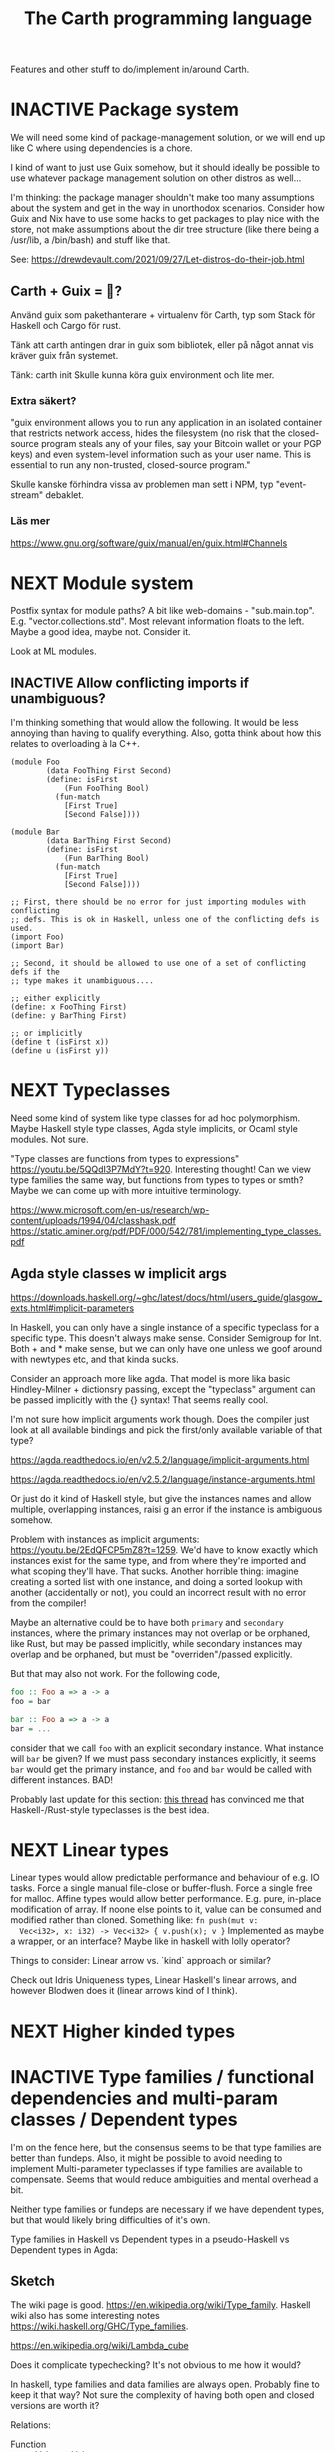#+TITLE: The Carth programming language

Features and other stuff to do/implement in/around Carth.

* INACTIVE Package system
  We will need some kind of package-management solution, or we will
  end up like C where using dependencies is a chore.

  I kind of want to just use Guix somehow, but it should ideally be
  possible to use whatever package management solution on other
  distros as well...

  I'm thinking: the package manager shouldn't make too many
  assumptions about the system and get in the way in unorthodox
  scenarios. Consider how Guix and Nix have to use some hacks to get
  packages to play nice with the store, not make assumptions about the
  dir tree structure (like there being a /usr/lib, a /bin/bash) and
  stuff like that.
  
  See: https://drewdevault.com/2021/09/27/Let-distros-do-their-job.html
** Carth + Guix = 💜?
   Använd guix som pakethanterare + virtualenv för Carth, typ som Stack
   för Haskell och Cargo för rust.

   Tänk att carth antingen drar in guix som bibliotek, eller på något
   annat vis kräver guix från systemet.

   Tänk:
     carth init
   Skulle kunna köra
     guix environment
   och lite mer.

*** Extra säkert?
    "guix environment allows you to run any application in an isolated
     container that restricts network access, hides the filesystem (no
     risk that the closed-source program steals any of your files, say
     your Bitcoin wallet or your PGP keys) and even system-level
     information such as your user name. This is essential to run any
     non-trusted, closed-source program."

    Skulle kanske förhindra vissa av problemen man sett i NPM, typ "event-stream" debaklet.

*** Läs mer
    https://www.gnu.org/software/guix/manual/en/guix.html#Channels
  
* NEXT Module system
  Postfix syntax for module paths? A bit like web-domains -
  "sub.main.top". E.g. "vector.collections.std".  Most relevant
  information floats to the left. Maybe a good idea, maybe
  not. Consider it.

  Look at ML modules.

** INACTIVE Allow conflicting imports if unambiguous?
   I'm thinking something that would allow the following. It would be
   less annoying than having to qualify everything. Also, gotta think
   about how this relates to overloading à la C++.

   #+BEGIN_SRC carth
   (module Foo
           (data FooThing First Second)
           (define: isFirst
               (Fun FooThing Bool)
             (fun-match
               [First True]
               [Second False])))

   (module Bar
           (data BarThing First Second)
           (define: isFirst
               (Fun BarThing Bool)
             (fun-match
               [First True]
               [Second False])))

   ;; First, there should be no error for just importing modules with conflicting
   ;; defs. This is ok in Haskell, unless one of the conflicting defs is used.
   (import Foo)
   (import Bar)

   ;; Second, it should be allowed to use one of a set of conflicting defs if the
   ;; type makes it unambiguous....

   ;; either explicitly
   (define: x FooThing First)
   (define: y BarThing First)

   ;; or implicitly
   (define t (isFirst x))
   (define u (isFirst y))
   #+END_SRC

* NEXT Typeclasses
  Need some kind of system like type classes for ad hoc
  polymorphism. Maybe Haskell style type classes, Agda style
  implicits, or Ocaml style modules. Not sure.

  "Type classes are functions from types to expressions"
  https://youtu.be/5QQdI3P7MdY?t=920. Interesting thought! Can we view
  type families the same way, but functions from types to types or
  smth? Maybe we can come up with more intuitive terminology.

  https://www.microsoft.com/en-us/research/wp-content/uploads/1994/04/classhask.pdf
  https://static.aminer.org/pdf/PDF/000/542/781/implementing_type_classes.pdf

** Agda style classes w implicit args
   https://downloads.haskell.org/~ghc/latest/docs/html/users_guide/glasgow_exts.html#implicit-parameters

   In Haskell, you can only have a single instance of a specific
   typeclass for a specific type. This doesn't always make
   sense. Consider Semigroup for Int. Both + and * make sense, but we
   can only have one unless we goof around with newtypes etc, and that
   kinda sucks.

   Consider an approach more like agda. That model is more lika basic
   Hindley-Milner + dictionsry passing, except the "typeclass"
   argument can be passed implicitly with the {} syntax! That seems
   really cool.

   I'm not sure how implicit arguments work though. Does the compiler
   just look at all available bindings and pick the first/only
   available variable of that type?

   https://agda.readthedocs.io/en/v2.5.2/language/implicit-arguments.html

   https://agda.readthedocs.io/en/v2.5.2/language/instance-arguments.html

   Or just do it kind of Haskell style, but give the instances names
   and allow multiple, overlapping instances, raisi g an error if the
   instance is ambiguous somehow.

   Problem with instances as implicit arguments:
   https://youtu.be/2EdQFCP5mZ8?t=1259.  We'd have to know exactly
   which instances exist for the same type, and from where they're
   imported and what scoping they'll have. That sucks. Another
   horrible thing: imagine creating a sorted list with one instance, and doing
   a sorted lookup with another (accidentally or not), you could an incorrect
   result with no error from the compiler!

   Maybe an alternative could be to have both ~primary~ and
   ~secondary~ instances, where the primary instances may not overlap
   or be orphaned, like Rust, but may be passed implicitly, while
   secondary instances may overlap and be orphaned, but must be
   "overriden"/passed explicitly.

   But that may also not work. For the following code,

   #+BEGIN_SRC haskell
   foo :: Foo a => a -> a
   foo = bar

   bar :: Foo a => a -> a
   bar = ...
   #+END_SRC

   consider that we call ~foo~ with an explicit secondary
   instance. What instance will ~bar~ be given? If we must pass
   secondary instances explicitly, it seems ~bar~ would get the
   primary instance, and ~foo~ and ~bar~ would be called with
   different instances. BAD!

   Probably last update for this section: [[https://old.reddit.com/r/haskell/comments/765ogm/multiple_type_class_instances_for_the_same_type/][this thread]] has convinced me
   that Haskell-/Rust-style typeclasses is the best idea.

* NEXT Linear types
  Linear types would allow predictable performance and behaviour of
  e.g. IO tasks. Force a single manual file-close or
  buffer-flush. Force a single free for malloc.  Affine types would
  allow better performance.  E.g. pure, in-place modification of
  array.  If noone else points to it, value can be consumed and
  modified rather than cloned. Something like: ~fn push(mut v:
  Vec<i32>, x: i32) -> Vec<i32> { v.push(x); v }~ Implemented as maybe
  a wrapper, or an interface?  Maybe like in haskell with lolly
  operator?

  Things to consider: Linear arrow vs. `kind` approach or similar?

  Check out Idris Uniqueness types, Linear Haskell's linear arrows,
  and however Blodwen does it (linear arrows kind of I think).

* NEXT Higher kinded types

* INACTIVE Type families / functional dependencies and multi-param classes / Dependent types
  I'm on the fence here, but the consensus seems to be that type
  families are better than fundeps. Also, it might be possible to
  avoid needing to implement Multi-parameter typeclasses if type
  families are available to compensate. Seems that would reduce
  ambiguities and mental overhead a bit.

  Neither type families or fundeps are necessary if we have dependent
  types, but that would likely bring difficulties of it's own.

  Type families in Haskell vs Dependent types in a pseudo-Haskell vs
  Dependent types in Agda:

** Sketch
   The wiki page is
   good. https://en.wikipedia.org/wiki/Type_family. Haskell wiki also
   has some interesting notes
   https://wiki.haskell.org/GHC/Type_families.

   https://en.wikipedia.org/wiki/Lambda_cube

   Does it complicate typechecking? It's not obvious to me how it
   would?

   In haskell, type families and data families are always
   open. Probably fine to keep it that way? Not sure the complexity of
   having both open and closed versions are worth it?

   Relations:
   - Function :: Value -> Value
   - Typeclass :: Type -> Values
   - Typefamily :: Type -> Type
   - Dependent type :: Value -> Type

   I don't love the names "family" and "class". Could we use something
   that makes more clear the relations above? Like "type function" or
   something? Although, I guess at least "class" wouldn't be so bad to
   keep, for familiarity reasons.

   Do we need data families as well? I'd prefer not to have to add
   them also. A little bit of inconvenience remaining is worth it if
   we can avoid a lot of complexity in the language.

   Observation: Type families are just type aliases, but we can
   pattern match on the input.

   Observation: A typeclass with associated types is basically an
   extension of normal typeclasses that makes it (Type -> (Type,
   Value)). Defining an associated type in an instance of a typeclass
   is basically a way of allowing one to add cases to the pattern
   matching after definition. Consider this:

   #+BEGIN_SRC carth
   (type (Foo a)
     (Match a
            (case Bar Int)
            (case Baz Bool)))
   #+END_SRC

   this is the same as

   #+BEGIN_SRC carth
   (class (Foo' a)
     (type (Foo a)))

   (instance (Foo' Bar)
     (type (Foo Bar) Int))

   (instance (Foo' Baz)
     (type (Foo Baz) Bool))
   #+END_SRC

   The difference being that with the typeclass version of
   typefamilies, cases/definitions can be separated from the
   declaration, and user modules can extend the type family by adding
   another instance.

   #+BEGIN_SRC carth
   ;; Warning: some pseudocode and unimplemented features

   ;; The different possible forms, which would be basically
   ;; equivalent. Each could be convenient, but not sure if
   ;; it's a good idea to implement all.

   ;; Single case

   ;; Alias form
   (type (Option a) (Maybe a))

   ;; <=> closed case form
   (type (Option a)
     (case (_) (Maybe a)))

   ;; <=> open case form
   (type (Option a))
   (type case (Option _) (Maybe a))

   ;; <=> class form
   (class (Foo a)
     (type Option))
   (class case (Foo a)
          (type Option (Maybe a)))


   ;; Multiple cases

   ;; Can't be described as alias
   ...

   ;; closed case form
   (type (Result ok err)
     (case (_ Unit) (Maybe ok))
     (case (_ _)    (Either err ok)))

   ;; <=> open case form
   ;;
   ;; Unlike value pattern matching, order shouldn't matter, as
   ;; we could be defining each case in a different
   ;; package. Some other algorithm for handling overlapping
   ;; instances would have to be used.
   (type (Result ok err))
   (type case (Result ok err)  (Either err ok))
   (type case (Result ok Unit) (Maybe ok))

   ;; <=> class form
   (class (Foo ok err)
     (type Result))
   (class case (Foo ok err)
          (type Result (Either err ok)))
   (class case (Foo ok Unit)
          (type Result (Maybe ok)))
   #+END_SRC

   Typeclass (Type, Values) vs Type family + normal typeclass:

   #+BEGIN_SRC carth
   ;; 1

   ;; should implicitly create namespace `Iter`, so it's `Iter/Item` and `Iter/next`
   (class (Iter it)
     (type Item)
     (: next (Fun it (Maybe [Item it]))))

   (class case (Iter (Array a))
          (type Item a)
          (define (next arr) ...))

   ;; 2
   ;; <=> (except for namespacing)

   (type (Iter-item it))
   (type case (Iter-item (Array a)) a)

   (class (Iter it)
     (: next (Fun it (Maybe [(Iter-item it) it]))))

   (class case (Iter (Array a))
          (define (next arr) ...))
   #+END_SRC

   And in real Haskell that compiles, for comparison:

   #+BEGIN_SRC haskell
   -- 1

   class Iter i where
       type Item i
       next :: i -> Maybe (Item i, i)

   instance Iter [a] where
       type Item [a] = a
       next = \case
           [] -> Nothing
           a : as -> Just (a, as)

   -- 2

   type family Item' i
   class Iter' i where
       next' :: i -> Maybe (Item' i, i)

   type instance Item' [a] = a
   instance Iter' [a] where
       next' = \case
           [] -> Nothing
           a : as -> Just (a, as)
   #+END_SRC

   https://blog.rust-lang.org/2021/02/11/Rust-1.50.0.html#a-niche-for-file-on-unix-platforms

** Type families, Haskell
   #+BEGIN_SRC haskell
   class Iter c where
       type Item c
       next :: c -> Maybe (Item c, c)

   nextList :: [a] -> Maybe (a, [a])
   nextList = \case
       [] -> Nothing
       a : as -> Just (a, as)

   instance Iter [a] where
       type Item [a] = a
       next = nextList
   #+END_SRC

** Dependent types, pseudo-Haskell
   #+BEGIN_SRC haskell
   class Iter c where
       item :: Type
       next :: c -> Maybe (item, c)

   nextList :: [a] -> Maybe (a, [a])
   nextList = \case
       [] -> Nothing
       a : as -> Just (a, as)

   instance Iter [a] where
       item = a
       next = nextList
   #+END_SRC

** Dependent types, Agda
   #+BEGIN_SRC agda2
   record Iter (C : Set) : Set1 where
     field
       item : Set
       next : C -> Maybe (item × C)

   nextList : {A : Set} -> List A -> Maybe (A × List A)
   nextList [] = nothing
   nextList (x ∷ xs) = just (x , xs)

   listIter : {A : Set} -> Iter (List A)
   listIter {a} = record
     { item = a
     ; next = nextList
     }
   #+END_SRC

* INACTIVE Custom GC
  Until we get linear types, and even then, we'll need some form of
  GC. Boehm's seems to be working well enough, but a conservative
  collector is not ideal, and I think it would be a fun project to
  write my own GC.

  There are many problems with refcounting: Generated llvm ir/asm gets
  polluted; While performance is more predictable, it's typically
  worse overall; Cycle breaking would either require using weak refs
  where appropriate, which would in turn require user input or an
  advanced implementation, or a periodic cycle breaker, which would be
  costly performance wise. So tracing GC is probably a good idea.

  GHC seems to prefer throughput over latency, so very long pauses are
  possible when you're working with a nontrial amount of data. "You're
  actually doing pretty well to have a 51ms pause time with over 200Mb
  of live data.".

  It could be interesting to add ways of controlling when GC happens
  so you can reduce spikes of latency. Haskell has ~performGC :: IO
  ()~ that does this. [[https://old.reddit.com/r/haskell/comments/6d891n/has_anyone_noticed_gc_pause_lag_in_haskell/di0vqb0/][Here is a gameboy]] who eliminates spikes at the
  cost of overall performance by calling ~performGC~ every frame.

  [[https://github.com/rust-lang/rfcs/blob/master/text/1598-generic_associated_types.md][Some inspiration here]].

  A tracing GC would be quite separate from the rest of the
  program. The only pollution would be calls to the allocator (not
  much different from the current sitch w malloc) and
  (de)registrations of local variables in Let forms (a total of two
  function calls per heap allocated variable).

  Implementing a tracing GC would be a fun challenge, and I'm sure it
  could be fun to try different algorithms etc.

  Look at
  - https://github.com/mkirchner/gc
  - https://youtu.be/FeLHo6tIgKI

* INACTIVE Effect system
  tags: Algebraic effects
  
  Seems like it could be more elegant than monad transformers,
  although maybe not as fast?

  Effect fusion seems to make it faster?

  Read Wu, Schrijvers 2014, 2015, 2016. I think their papers basically
  present the concept of fused effects.

  github.com/fused-effects/fused-effects

  https://youtu.be/vfDazZfxlNs?t=1730

  ^ det makear sense. Bygg basically upp ett träd av den här datatype,
  och interpreta det med alla handlers. Varje handler kollar om det är
  dens variant, och isf kör effekten. För varje handler blir trädet
  simplare, och till sist är det bara Pure kvar.

  Naiv implementering ineffektiv. Bara tänk -- måste interpreta ett
  träd ist för att bara *göra* effekterna direkt!

  Man kan använda free monads för att bygga upp trädet, men detta är
  inte så effektivt.

  Grundidén med papret "fusion for free" är att man vill bara traversa
  trädet en gång, och inte en gång per effect handler.

  Med "fusion" verkar de syfta på funktionaliteten i GHC, att man kan
  fusionera ihop funktionsanrop av specifika mönster till mer
  effektiva varianter. E.g., ~map f . map g~ fusioneras till ~map (f
  . g)~. På liknande vis fusioneras ~fold handleState . build . fold
  handleReader~ till bara ~fold (handleState . handleReader)~. Kan vi
  lösa detta utan kompilatorstöd, eller är det kanske värt att lägga
  till?

  See the talk on polysemy, it's a good complement and alternative to
  the fused effects one. https://youtu.be/-dHFOjcK6pA.

  We need type-level lists or sets, and a way to implement Member on
  that thing. If tuple types could contain higher kinded types, I
  think we only need classes.

  See:
  - https://youtu.be/z8SI7WBtlcA, https://youtu.be/z8SI7WBtlcA?t=1433
  - Eff language
  - https://youtu.be/XAnFUwIaZB8

* INACTIVE Macros?

* INACTIVE Property system
  I'm thinking of a system where you annotate functions in a source
  file with pre- and postconditions, which can then be checked in
  different modes depending on how much time you've got etc.

  - Proof-mode. Exchaustive checking of conditions. All possible
     inputs are generated, and the system checks that the precondition
     always implies the postcondition.
  - Test-mode. Statistical, random testing. Generate enough inputs
    such that the precondition is fulfilled for a statistically
    significant subset of the complete set of possible inputs.
  - Debug-mode. Functions are not tested ahead of time, instead
     assertions are inserted and checked at runtime.
  - Release-mode. Conditions are completely ignored.

* NEXT Consider using lib for pretty printing
  https://hackage.haskell.org/package/pretty-1.1.1.1

* INACTIVE Hoogle equivalent
  https://wiki.haskell.org/Hoogle

* INACTIVE Playground
  Like play.rustlang.org

  https://play.rust-lang.org/help
  https://github.com/google/nsjail

  Might actually be pretty easy by making use of Guix
  containers. Sandboxes the filesystem, and doesn't give network
  access unless `--network` is provided.

  #+BEGIN_EXAMPLE
  guix environment --container --ad-hoc coreutils clang carth
  #+END_EXAMPLE
* INACTIVE Language server protocol
  [[https://github.com/Microsoft/language-server-protocol]]
  [[https://internals.rust-lang.org/t/introducing-rust-language-server-source-release/4209]]

* INACTIVE HTML documentation generation
  Like [[https://www.haskell.org/haddock/][haddock]] and [[https://www.haskell.org/haddock/][rustdoc]].

* INACTIVE Documentation checker
  Like a typechecker-pass but for generated documentation. Verify that
  all links are alive, that examples compile and produce the expected
  output, etc.
* Standard library (std, stdlib)
  Prefer somewhat big / wide stdlib. Small / bad standard library +
  good package manager => npm / cargo situation, where everything has
  sooo many dependencies. Having a dep is not bad per say, but when
  the numbers completely blow up, like in rust- and javascript-land,
  things can get messy. The best way to avoid this, I think, is having
  a standard library that has you covered for most common things.

  Examples of libraries in other ecosystems that should be part of the
  stdlib: `is-even` in JavaScript, `composition` in Haskell, `rand` in
  Rust.

  Go seems to have done this relatively well. Their stdlib has
  everything from JPEG codec, to a webserver. The stdlib shouldn't
  have everything though, as that will add a bunch of legacy cruft
  over time, like in Java. Would not be as much of a problem if we're
  not afraid of releasing new major versions removing deprecated
  stuff.

  Maybe separate stdlib into core and std. Core could be a smaller
  subset which is pretty much purely implemented in carth, so it's
  easy to use with interpreter and comptime. Conditional compilation
  to use efficient C/Rust versions normally.

** INACTIVE Numbers, algebra, mathematics
   How to best structure the numeric typeclasses? ~Num~ in Haskell is
   a bit coarse. For example, you have to provide ~*~, which doesn't
   make much sense for ~Vec3~, so you can't give a proper instance for
   ~Vec3~ to get ~+~. Maybe [[https://hackage.haskell.org/package/numeric-prelude-0.4.3.3][numeric-prelude]] could be a good
   alternative to look at?

   [[https://typeclasses.com/featured/to-integral-sized][toIntegralSized]]
** INACTIVE Concurrency / parallelism primitives
   Mutex, semaphore, etc.

   Look at how Rust and Haskell do it.

   Also, look at the crate [[https://crates.io/crates/parking_lot][parking_lot]], which does replaces the
   standard Rust primitives with smarter ones. E.g. the mutex does a
   small number of spins first, to avoid expensive thread juggling by
   the OS when the critical section is very short, but resort to the
   usual process interrupts in case it goes on for longer, to avoid
   priority inversion which is a problem with spinlocks.
   https://matklad.github.io/2020/01/02/spinlocks-considered-harmful.html
   https://matklad.github.io/2020/01/04/mutexes-are-faster-than-spinlocks.html

   Lock Free Data Structures using STM in Haskell: https://www.microsoft.com/en-us/research/wp-content/uploads/2006/04/2006-flops.pdf

** INACTIVE Random number generation
   References:
   - [[https://arxiv.org/abs/1910.06437][It is high time we let go of the Mersenne Twister]]
* NEXT Some algorithms & data structures
  We need good collections & algs for sorting etc. if Carth is going
  to be of any use to anyone. Would also be a good way to add to the
  set of test-programs & find the worst pain points of current Carth.

  Many of these have implementations to look at and compare to on
  [[rosettacode.org]].

  This list is sort of off the top of my head, so some might not be
  good fits in a purely functional language. Look at some resource on
  persistend data structures as well.

  - Priority queue
  - Binary tree
  - B-tree
  - Random number generator
  - Binary search
  - bubble, insertion, selection sort
  - quicksort

* INACTIVE "Global" memoization
  This is just an idea I had, and may or may not be wise to implement.

  Add a special function for "memoized application" that acts like the
  application function (in Haskell, ($) :: (a -> b) -> a -> b), the
  difference being that it stores the result in a global, hidden Map
  from function pointers and arguments to results. The user can then
  selectively memoize certain functions (or even just certain
  applications of the function), and not others -- the wise choice
  would be to not memoize cheap functions, but do memoize computation
  heavy functions. This is perfectly legal if the language is
  completely pure, as there can be no side-effects that are not
  repeated properly yada yada.

  An alternative could be that the user can mark a function definition
  as memoized, and then it's always memoized, not just certain
  applications. Also, there could then be a unique Map for each such
  function.
* INACTIVE Async I/O
  Zig seems to have a smart solution that doesn't require a separate
  `async` version of the standard library, unlike Rust with
  `async-std`.

  https://ziglang.org/download/0.6.0/release-notes.html#Async-IO

  Also look at how Haskell does it. It's probably smart.

* INACTIVE Boxing to allow for dynamic linking
  Boxing vs monomorphization. Boxing results in smaller binary and
  dynamically-linkable interface, but results in slower code (but not
  necessarily always, and maybe not by much!).

  Read /Tristan Hume - A Tour of Metaprogramming Models for Generics/
  for an overview of how different languages implement
  generics. [[https://thume.ca/2019/07/14/a-tour-of-metaprogramming-models-for-generics/][online]], [[file:~/Syncthing/books/papers/Tristan Hume - A Tour of Metaprogramming Models for Generics.html][locally]].

  When compiling a library, especially a dynamically linked one, how
  do we allow the export of polymorphic functions? We can't really use
  monomorphization, as we can't predict which types there should be
  instantiations for. Boxing would solve this problem and result in a
  smaller binary, but the code would most likely be slower, and the
  FFI would become more complicated.

  Maybe monomorphize all package-internal code, and require boxing for
  all public-facing polymorphic functions? Could require some keyword
  or special form, like `boxed`, to make it clear when the FFI will be
  affected.

  <2021-06-21 mån>: Try implementing polymorphism w boxing (& dict
  passing). Mono may really not be all that great, and it's really not
  that elegant. Big code size, slow compile times, no HRT, etc. Look
  at my own old post.

  https://www.reddit.com/r/ProgrammingLanguages/comments/npn3cd/what_are_some_anti_features_in_a_language/

  "With that said, I agree that eager monomorphization is an error, in my book.

   In a sense, monomorphization is exactly like inlining
   (copy/pasting). It feels strange that compilers would have complex
   heuristics to determine when to inline, when not to, and even in
   recent releases when to outline and yet... they just monomorphize
   everything template/generic without pause."

  Maybe box by default, and box all external functions, but like
  inlining, do monomorphization of appropriate function instantiaitons
  heuristically.

  From Tristan's text, on Haskell's dictionary passing:

  "Another way of implementing dynamic interfaces than associating
   vtables with objects is to pass a table of the required function
   pointers along to generic functions that need them. This approach
   is in a way similar to constructing Go-style interface objects at
   the call site, just that the table is passed as a hidden argument
   instead of packaged into a bundle as one of the existing arguments.

   This approach is used by Haskell type classes although GHC has the
   ability to do a kind of monomorphization as an optimization through
   inlining and specialization."

  See [[https://www.youtube.com/watch?v=ctS8FzqcRug][Switf's approach with the Value Witness Table]]. Basically,
  instead of passing generic types as completely opaque boxes, pass
  them as more of a sort of trait object, with some bundles functions
  for allocating and copying the type on the stack etc. Otherwise we
  have to store everything on the heap, even primitive types?

  Above paragraph is slightly misleading. Tristan explains witness
  tables well:

  "Swift makes the interesting realization that by using dictionary
   passing and also putting the size of types and how to move, copy
   and free them into the tables, they can provide all the information
   required to work with any type in a uniform way without boxing
   them. This way Swift can implement generics without
   monomorphization and without allocating everything into a uniform
   representation!  They still pay the cost of all the dynamic lookups
   that all boxing-family implementations pay, but they save on the
   allocation, memory and cache-incoherency costs. The Swift compiler
   also has the ability to specialize (monomorphize) and inline
   generics within a module and across modules with functions
   annotated @inlinable to avoid these costs if it wants to,
   presumably using heuristics about how much it would bloat the code.

   This functionality also explains how Swift can implement ABI
   stability in a way that allows adding and rearranging fields in
   structs, although they provide a @frozen attribute to opt out of
   dynamic lookups for performance reasons."

  This sounds really good! Single definition generation without
  expensive boxing! Monomorphization as an optimization!

  Value Witness Table in Swift seems to contain:
  
  - Size
  - Alignment
  - Copy constructor
  - Move constructor
  - Destructor

  If this was rust, .clone() would be an explicit call and a move
  wouldn't call any constructor or destructor, so the only things
  contained would be:

  - Size
  - Alignment
  - Destructor (Drop)

  We don't even have Drop yet, so the WVT only has to contain the
  type's size and alignment. Not much of a table heh...

  We'll have to do some kind of dictionary passing for the classes
  Cast, Num, Bitwise, and Ord I think.

  So for a polymorphic function, generate a single function that takes
  a reference to the value, a VWT (size, alignment), and dictionaries
  for any class constraints. In the generated code, use the VWT to get
  the size for when we need to allocate memory for the type, or
  memcpy. I'm thinking we won't need to though, right? Since it's
  already on the stack since it's behind a reference, we don't need
  the size for ~alloca~, and we only do store/load after a gep when
  indexing into the type, right? And that will only be done in
  monomorphic functions I believe.

  We must have what Swift calls "Metadata Patterns" as well. Say we
  have ~(define: (twice a) (Fun a [a . a]) (car (id [a . a])))~. We
  only pass the VWT of ~a~ to ~twice~, but we must also pass the VWT
  of ~(Pair a a)~ to ~id~, as well as the offset of the second element
  of the pair to ~car~. The second VWT and the rest of the metadata
  about the datatype must be constructed at runtime. So for every
  parametric datatype, we must generate a function that takes a VWT
  for each datatype parameter, and returns a /type metadata/
  value. The type metadata, beyond the VWT of the datatype, must also
  contain the offsets of each struct member.

  Metadata pattern example in Swift:

  #+BEGIN_EXAMPLE
  metadata pattern for Pair<T>   
  - first: T
  - second: T
  - value witness table

  metadata for Pair<Bool>
  - T: Bool
  - first: offset 0
  - second: offset 1
  - value witness table

  metadata for Pair<Int>
  - T: Int
  - first: offset 0
  - second: offset 4
  - value witness table
  #+END_EXAMPLE

  Generic member access in Swift:

  - Example:
    #+BEGIN_SRC swift
    func getSecond<T>(_ pair: Pair<T>) -> T {
        return pair.second
    }
    #+END_SRC
    
  - Implementation:
    #+BEGIN_SRC c
    void getSecond(opaque *result, opaque *pair, type *T) {
        type *PairOfT = get_generic_metadata(&Pair_pattern, T);
        const opaque *second =
            (pair + PairOfT->fields[1]);
        T->vwt->copy_init(result, second, T);
        PairOfT->vwt->destroy(pair, PairOfT);
    }
    #+END_SRC

  More things to consider when HOF:s are involved! https://youtu.be/ctS8FzqcRug?t=776

  Consider the case of a HOF accepting a monomorphic function. Something like:

  #+BEGIN_SRC carth
  (define: (apply f a)
      (forall (a) (Fun (Fun a a)
                       a
                       a))
    (f a))
  #+END_SRC

  Apply is a higher order function, and the type of the parameter ~f~
  is polymorphic (not higher ranked though). Therefore, in the lowered
  ~apply~, the lowered type of ~f~ will be something like
 
      void (*)(opaque *ret, opaque *arg, void *ctxt)
      
  What if we now have a simple, monomorphic function like ~neg~, of
  higher type ~(Fun Int Int)~. In the high domain, ~(Fun Int Int)~ is
  compatible with ~(Fun a a)~, but in the low domain,
  
      Int (*)(Int arg, void *ctxt)
      
  is not compatible with
  
      void (*)(opaque *ret, opaque *arg, void *ctxt)

  We thus need to generate an abstracting wrapper around concrete
  functions when passing them to a function that takes a non-concrete
  function as argument.

  Swift uses the terminology "Abstraction Patterns". "One formal type,
  many lowered representations". "Introduce thunks to translate
  between representations". To pass a concrete function as an abstract
  argument, they use what they call a "re-abstraction thunk". "We need
  to re-abstract the closure value, to match the abstraciton pattern
  of the function parameter. We do this using a thunk".

  The method itself is very obvious.

  #+BEGIN_SRC c
  Int closure(Int a) {
      return a + 1;
  }

  void thunk(Int *ret, Int *arg, void *thunk_ctxt) {
      Int (*fn_invoke)(Int, void*) = thunk_ctxt->...;
      void *fn_context = thunk_ctxt->...;
      ,*ret = fn_invoke(*arg, fn_context);
  }
  void *thunk_ctxt =allocate(..., closure, NULL);

  apply(..., thunk, thunk_ctxt, ...);
  #+END_SRC

* NEXT Add separate pass before Codegen to compile SrcPos:s
  I think it could be done purely and independently from rest of codegen. Would be more clean.
* NEXT Refactor & document Codegen & Gen
  It's getting big, complex, and unwieldy. Probably buggy as
  well. There's also a distinct lack of documentation. Always takes a
  sec for me to remember what some badly named function actually does.
* INACTIVE Use GADTs in Infer
* NEXT Have a look at LLVM.IRBuilder
  Might simplify my Codegen

  https://hackage.haskell.org/package/llvm-hs-pure-9.0.0/docs/LLVM-IRBuilder-Module.html#v:function

* INACTIVE Add basic repl
  Add a basic repl based on the JIT. Something very similar to
  http://www.stephendiehl.com/llvm/.

  Could maybe be the starting point for an on-demand architechture?
  Would probably require some memoization mechanism so that we don't
  unnecessarily check, monomorphise, and compile stuff we don't need
  to.
* NEXT Un-generalize module Selections
  Since we now use JIT instead of interpreter, only Codegen uses
  Selections, and we could make it simpler by inlining it.
* NEXT Type aliases
  Like ~type String = [Char]~ in Haskell.
* INACTIVE Query-based / on-demand compilation
  More or less a prerequisite to compile-time evaluation. Also enables
  good incremental compilation, and better IDE/LSP support.

  https://ollef.github.io/blog/posts/query-based-compilers.html
* INACTIVE Compile-time evaluation
  Could be used at different steps of compilation, for different purposes.

  - Procedural macros :: Can do more advanced generation.
  - Derive :: Using a similar mechanism to procedural macros, generate
    typeclass instances.
  - Conditional compilation :: If we for example allow comptime
    expressions evaluating to syntax at top level, we could use a
    mechanic similar to procedural macros for conditional
    compilation. Just have an if-expression on some compiler-defined
    global variable specifying e.g. what the platform is.
  - Dependent types :: Instead of having function and type-function
    definitions exist in separate spaces, like in Haskell, we could
    use normal functions. Could also use normal values, instead of
    having to redefine them at the type level (like having to define
    peano numbers and use datakinds in haskell).
  - Optimization :: Compute stuff att compiletime that can be computed
    at compiletime. Could probably use a mechanism similar to the
    dependent types to evaluate glob vars at compile time.

  Look at how zig, agda, and rust does it.

  Zig doesn't have macros -- their comptime only happens somewhere
  around the typechecking step. I think their comptime is evaluated by
  interpreting some mid-level IR. https://www.youtube.com/watch?v=8MbREuiLQrM

  Rust has constfn. Interpreting Miri.

  Agda idk.
  
  Query-based / on-demand compilation would make things *much*
  simpler, I'm fairly sure. Maybe even a prerequisite.

  proc-macros + parsing + mutual recursion seems like it might be a
  little tricky to solve. What if a proc-macro calls another
  proc-macro defined later in the file? Need to parse everything, so
  we can parse everything. Chicken and egg problem. Using Haskell
  laziness and ~fix~ might work. But the proc-macros don't just need
  to be parsed, but also typechecked and interpreted... Seems like
  tons of monadic complexity might surface.

  Do we do something like the typechecker, finding references and
  constructing a topological order of recursion groups ahead of time?
  Maybe use some kind of continuation-mechanism to exit parsing as
  soon as a proc-macro application is encountered, allowing resumption
  as soon as it has been defined?

  What about this: (direct or indirect) references to self must be at
  the "same level", i.e. you can't use self to generate the syntax of
  self, but you can call self as a normal (mutually) recursive
  function.

  So basically, if when doing query based compilation (which is depth
  first), and we reach a parsetime/macro application of self while
  still parsing self (i.e. it's in a stack of symbols of currently
  being parsed defs or smth), we return an error.

  Or maybe do like the typechecker and gather macro refs ahead of
  time. Like traverse the tree, and within all ~(parsetime ...)~ (or
  whatever) blocks, gather all referenced names. Do this for the while
  graph of referenced names recursively. In the end, we have a graph
  of all names necessary to parse the entry definition. Make a
  topological order. Compile them (to interpretable AST) in order. If
  there are any cyclical groups, compilation error.
* INACTIVE Benchmark, profile, optimize
  Check out
  https://ollef.github.io/blog/posts/speeding-up-sixty.html. Great
  tips!
* INACTIVE Streamline learning the language
  Not that getting users is a primary concern, but if someone is
  indeed curious, I don't want them to be scared off by the process of
  getting started seeming complex.

  https://news.ycombinator.com/item?id=23347357
  https://www.hillelwayne.com/post/learning-a-language/
* NEXT Unify the different ASTs / IRs
  It's just kinda messy right now. Many files must be changed when
  touching just about any part of the AST representation. Also, takes
  up a lot of lines for not much apparent gain. Use some kind of
  attribute-tag to change the AST for different stages. Like:

  #+BEGIN_SRC haskell
  type Expr attr = Expr attr (Expr' attr)

  type ParsedExpr = Expr (Type, SrcPos)
  type CheckedExpr = Expr CheckedType
  #+END_SRC
* INACTIVE Use algebraic effects instead of mtl
  Not 100% about this one -- maybe my monad use is simple enough that
  there wouldn't actually be any gain? But still, I'd like to learn
  effects, so maybe it's worth trying out.

  Polysemy seems like the best one, but I'd have to do a little
  research. https://github.com/thma/PolysemyCleanArchitecture/tree/3a9354a5c31eaf03009e389ce49b318881a2460f#readme

  https://koka-lang.github.io/koka/doc/index.html
* INACTIVE GRIN as alternative to LLVM and some of my own Codegen
  https://github.com/grin-compiler/grin

  GRIN seems promising. I wouldn't have to perform as complex
  transformations from Carth IR to LLVM, instead transforming to this
  more functional IR. GRIN might also be able to perform more
  optimizations.
* INACTIVE Optimize away zero-sized types before codegen
  It's bad that many operations on zero-sized types are currently
  actually compiled to, in practice, a ton of no-ops. I think it might
  be a good idea to add a dedicated optimization pass after
  monomorphization but before codegen that just gets rid of all
  zero-sized types and operations on them. For example, a type like
  ~(data Foo (Foo Bar Unit Baz))~ can be changed to ~(data Foo (Foo
  Bar Baz))~ without affecting the size of the generated struct
  etc. Also, a store of a ~{}~ into a ~{}*~ is really a no-op -- just
  noise in the generated LLVM. Being able to assume no zero-sized
  types in Gen/Codegen would also be really nice, I think.

  One issue: If you get rid of all ZSTs, what happens to a function
  with return-type Unit? What does it now return? One option could be
  to have add a special LLVM-Void type that just marks that the
  function should return void later. Another, more interesting option,
  would be to simply remove all functions and function-calls where the
  only remaining return type is a ZST, since, in purely functional
  programming, such a function can't do anything anyways. This would
  work, as long as *all* functions with side-effects are marked with
  IO & the RealWorld of IO is not a ZST & unsafePerformIO is known to
  the compiler and is (one of) the only (potentially) ZST-returning
  functions not optimized away, or unsafePerformIO returns something
  like ~(data (UnsafeIOResult a) (UnsafeIOResult a SizedMarker))~ to
  ensure the result is sized.

  Maybe do the flattening thing so there is only one zero sized type,
  but don't optimize away operations returning Unit completely. It
  would still be nice to be able to expect side effects and panics to
  happen. Also, RealWorld wouldn't have to have a size and actually
  impact performance.

* INACTIVE Builtin parsing of C header files
  I think Zig has this, and in Rust you can use the external tool
  ~bindgen~ to generate Rust declarations for C headers ahead of time.

  I just think it would be nice to not need to manually translate
  header files to use external libraries like OpenGL or SDL or
  whatever.
* INACTIVE Investigate alternative linkers
  Linking is one of the bottlenecks. However much caching etc I do in
  the parser & typechecker etc, the linker still has to do everything
  from scratch each time. I read somewhere that "gold" is a new GCC
  linker? Try using that maybe, unless it's already in use?

  https://news.ycombinator.com/item?id=24615916

  This is a new one: *mold*. It has as goal to be really fast. Seems promising!
  https://github.com/rui314/mold

* INACTIVE Produce .so:s for debug builds
  Linking is slow, so for debug builds we could try to split the
  output by module into separate .so:s. Then we'd only have to rebuild
  the .so of the affected module in incremental compilation.

  https://news.ycombinator.com/item?id=24615916

* INACTIVE Build Future into IO, or have both IO and AsyncIO?

* NEXT Some algorithms & data structures
  We need good collections & algs for sorting etc. if Carth is going
  to be of any use to anyone. Would also be a good way to add to the
  set of test-programs & find the worst pain points of current Carth.

  Many of these have implementations to look at and compare to on
  [[rosettacode.org]].

  This list is sort of off the top of my head, so some might not be
  good fits in a purely functional language. Look at some resource on
  persistend data structures as well.

  - Priority queue
  - Binary tree (2-3 tree better?)
  - B-tree (specifically 2-3 tree?)
  - Random number generator
  - bubble, insertion, selection sort
  - quicksort
* NEXT Don't actually define stuff like Str in the compiler
  Just assume they're defined by the user. Would mean less stuff in
  the compiler, and more in carth source. Both positives and
  negatives. I feel it would be nice as a user to be able to inspect
  the .carth source of the stdlib and actually see all the types and
  stuff though.
* INACTIVE Union types
  Like Typescript (I think, I'm not all that familiar with it). Could
  be nice for error handling, for example. That's one of the problems
  in Rust -- you have to use all these fancy crates or write a bunch
  of boilerplate just to allow a function to return two different
  types of errors.

  Java, where exceptions can be combined as a union, essentially:
  #+BEGIN_SRC java
  public Foo foo() throws SomeException, OtherException {
      bar(); // throws SomeException
      baz(); // throws OtherException
  }
  #+END_SRC

  and Rust, where you have to combine the different types somehow:
  #+BEGIN_SRC rust
  fn foo() -> Result<Foo, MyErr> {
      bar().map_err(MySomeErr)?;
      baz().map_err(MyOtherErr)?;
  }

  enum MyErr {
      MySomeErr(SomeErr),
      MyOtherErr(OtherErr)
  }
  #+END_SRC
* INACTIVE Hygienic macros
* INACTIVE Destructors
  System to register a function as a destructor for a value, which can
  be used to destroy / close resources when the value is no longer
  used and garbage collection happens. It's not optimal that resources
  may stay open for quite a while after last usage, but it's better
  than *never* being closed.

  Example use case: We don't want to have to use linear types to
  manually destroy Lazy values when we're done with them, but we still
  need to make sure that their mutexes are destroyed at some point.

  https://www.hboehm.info/gc/finalization.html
* NEXT "Use ptrtoint/inttoptr sparingly, prefer GEPs"
  https://llvm.org/docs/Frontend/PerformanceTips.html#other-things-to-consider

  I don't think I use ptrtoint/inttoptr much or at all in the compiler
  itself, but the ~ptr/+~ function in the stdlib transmutes to int for
  addition. Should add a builtin virtual function that uses gep to
  offset pointer.
* INACTIVE Is my llvm representation of unions causing problems?
  Just had a bug which I haven't quite fixed yet. My current guess is
  that it's caused by an (Either (Fun Unit (Maybe Int)) (Maybe Int))
  being represented as a (Maybe Int) when generic in LLVM. This should
  not be a problem, as both variants are equally (some basic testing
  with equivalent structs in Rust and C seems to confirm this), but
  maybe it's a problem that a function pointer is cast to integer. The
  reference mentioned that LLVM has a harder time doing pointer
  analysis if pointers are cast to integers and back.

  Check out that approach that Troels used in Futhark, with
  deduplicating but otherwise laying out all the members of all
  variants in a single sequence. Why did he pick that approach? I
  remember that I asked when he had a zoom presentation, but I don't
  remember his answer.

  Ooh, this seems cool:
  https://mapping-high-level-constructs-to-llvm-ir.readthedocs.io/en/latest/README.html
* Pattern matching
** INACTIVE Var pattern syntax, comparison
  What if we did

  #+BEGIN_SRC carth
  (define (foo x pair)
    (match pair
      (case [x (let y)] (Some y))
      (case [_ _] None)))
  #+END_SRC

  instead of

  #+BEGIN_SRC carth
  (define (foo x pair)
    (match pair
      (case [x' y] (if (= x x')
                       (Some y)
                     None))))
  #+END_SRC
** INACTIVE Or-patterns
   Like in Rust. Very convenient.

   #+BEGIN_SRC rust
   match foo {
       (1, x) | (5, x) => x * 2,
       (_, y) => y,
   }
   #+END_SRC
* TODO Move from LLVM to alternative backend
  LLVM is kind of not great in some ways. It's often not trivial to
  debug errors stemming from displeasing LLVM. It updates frequently,
  but the Haskell bindings lag behind, so I have to use an older
  version or start maintainin llvm-hs myself. The project is
  *massive*, and most of the stuff I don't need. Sure, it's nice being
  able to target practically any backend, but I don't *actually* care
  about most of them. And there exists *so many* optimization passes,
  but most of them actually improve the performance of the binary very
  little, while bumping the compiletime a not insignificant bit.

  I want to use something simpler.

  To make the transition smooth, and to allow for easier debugging of
  codegen in the future, I think it would be a good idea to add an
  interpreter, like the one we had before, but now supporting FFI
  calls so that std-rs can be used as well. Really, the amount of code
  would not be huge, and it would be incredibly nice to have something
  to compare to when debugging low-level stuff. Also, I want to get
  rid of LLVM right away, but I'm not sure about what to replace it
  with just yet, so an interpreter is needed in the meantime.

** INACTIVE Optinal step: Add low-level intermediate representation in Carth
   Would require less work to change backend or add multiple ones of I
   just have to translate from a low-level IR to the backend code,
   instead of all the way from an AST. Might also be good for the
   interpreter to run at a lower lever, but not sure.

   *UPDATE*: I'm warming up to focusing on this rather than the
   interpreter.

   Features the LIR should have (or maybe lack, rather):
   - Switches with sub-value extraction instead of pattern match.
   - No closures, but their representation in the form of function +
     environment instead.
   - Tail call optimized. (Replace tail-recursion &
     sibling-tail-recursion with loops or smth).
   - Beta reduction.
   - Detect fully saturated calls & have special ways of directly
     calling builtin virtuals, externs, and normal functions
     saturatedly.

   Thinking about alloca:s (stack allocations) in generated loops for
   e.g. tail call optimization. Is it fine to simply generate all the
   alloca:s as we do in the LLVM codegen, but maybe instead of placing
   the statements at the point of use, output them with a Writer monad
   and place them at the function entry. As long as the register names
   used are good, it should work out fine right? Similar to how we
   currently generate strings.

   Thinking about to what level we should lower the IR. Remain at
   nested expressions, or move on to blocks and goto:s? Blocks with
   parameters vs. Phi-nodes? If remain with if-expressions,
   translation to C would be much cleaner, but how do we create the
   loop for tail-recursion? If we go to block level, might be easier
   to generate MIR, LLVM, or even ASM, but what if we want to generate
   for some slightly higher level target like C?

   Mutual tail recursion and/or sibling calls seem more difficult to
   optimize, so maybe just guarantee optimization of tail-recursive
   calls for all backends & platforms, but rely on the backend for
   general sibling call optimization when supported. LLVM can do
   sibling calls, for example.

   Thinking about non-recursive tail calls. What is it that makes them
   difficult to optimize exactly I wonder. If we want to support stuff
   like continuation-passing style, general TCO would be quite
   necessary. Wiki sort of explains it: "However, for language
   implementations which store function arguments and local variables
   on a call stack (which is the default implementation for many
   languages, at least on systems with a hardware stack, such as the
   x86), implementing generalized tail call optimization (including
   mutual tail recursion) presents an issue: if the size of the
   callee's activation record is different from that of the caller,
   then additional cleanup or resizing of the stack frame may be
   required. For these cases, optimizing tail recursion remains
   trivial, but general tail call optimization may be harder to
   implement efficiently.". "As a result, functional languages such as
   Scala that target the JVM can efficiently implement direct tail
   recursion, but not mutual tail recursion.". If Scala can't do it,
   maybe it's fine if we can't either?

   http://web.eecs.umich.edu/~mahlke/courses/483f06/lectures/483L17.pdf

   I think I'll start with a very simplified version of Monomorphic,
   and possibly change it or add an additional even lower step
   afterwards.

   Detect tail recursive functions in lowering & mark the tail
   recursive calls. Should then be able to generate an efficient loop
   in LLVM / whatever, and should be able to not generate anything
   unnecessary.

   #+BEGIN_EXAMPLE
   f x y =
     if foo x y
     then f (x - 1, y)
     else g x y
   #+END_EXAMPLE

   becomes

   #+BEGIN_EXAMPLE
   @recursive=yes
   f x y =
     if foo x y
     then @recurse (x - 1, y)
     else g x y
   #+END_EXAMPLE

   If function is marked as recursive, the codegen knows to stack
   allocate the parameters so they can be modified for each iteration
   (could consider block-params / phi-nodes as alt., but this solution
   seems relatively simple). If special instruction to recurse is
   encountered, just set the parameter stack variables and jump to the
   entry label kept in Reader.

** DONE Step 1: Re-add interpreter for pure Carth code
   Fairly self explanatory. Just operate on whatever is returned by
   the Optimize pass. Make sure to add / translate as many test-cases
   as possible to work without ~extern~ declarations, so that I can
   ensure as few correctness regressions as possible.

** INACTIVE Step 2: Support ~extern~ in interpreter
   This may not be trivial, but I think it won't be too hard. Can get
   some stuff from the codegen.

   Use [[https://hackage.haskell.org/package/libffi][libffi]] for dynamic FFI calls with runtime type info.

   How to convert data from Haskell to C? Functions for primitive
   types in libffi. For complex datatypes, I'm sure there's libraries
   for converting to bytes directly.

   Use sizeof and alignmentof from codegen module.

   *UPDATE*: Actually, this got complicated. How to handle GC roots,
   Haskell GC vs. Boehm GC. Allowing arbitrary extern calls, including
   those that might unsafely mutate memory. When we add our own GC
   with user-defineable destructor functions, how can we pass the
   user-defined function via FFI if it's a Haskell function basically?
   It all just gets really messy. Might not be much point in trying to
   do this after all... Focusing on adding our own LIR and using MIR
   for JIT/compilation seems like a better route at this point.

** NEXT Step 3: Remove LLVM support
   yeah

** INACTIVE Step 4: Add new native codegen backend
  Investigate QBE, Cranelift, GNU Lightning, libgccjit, GCC, MIR.

  #+BEGIN_QUOTE Candidates
  - C :: I.e., spit out C source and call out to ~cc~. Very portable
    (every platform has a C compiler). Not very elegant. Does not
    natively support tail call elimination, so would have to do that
    myself (true for pretty much everything except llvm though). Used
    by respectable languages like Nim and Haskell (sort of).
  - C-- :: Similar to C, but even more "portable assembly
    language". Created by SPJ and friend, specifically for being
    generated by compilers. Fork called Cmm used by GHC.
  - LLVM :: Approx 5 million LOC. Many targets, OK usability, but
    breaking changes sometimes and big and scary.
  - GCC :: Even bigger than LLVM. Also many targets. Not very good
    usability. Probably quite stable. GPL.
  - libgccjit :: Despite the name, also AOT. Basically an easier to
    use frontend for GCC with additional functionality to leverage GCC
    for JITting. Most points of GCC apply, but easier to use, and JIT
    included.
  - GNU Lightning :: JIT (only). Used by some schemes. Disjoint from
    GCC.
  - Cranelift :: Small-ish atm, but not sure it has any goals to stay
    that way. Seems more like an effort to replace LLVM, including
    much of its "bloat". Written in Rust. Maybe not all that
    standalone? Seems to be meant to be called from Rust. Performance
    of generated code seems bad atm, but should be improved.
  - QBE :: Small! 10k LOC. Goals to be 70% as fast as
    GCC/LLVM. Generates ASM instead of machine code for some
    reason. Seems like it hasn't seen much update this last
    year. However, one [[https://github.com/michaelforney/qbe][Michael Forney is actively maintaining a fork]],
    for his own language I think, so that might be interesting.
  - [[https://github.com/vnmakarov/mir][MIR]] :: This one looks the most interesting! Similarly to QBE, very
    small at 15k LOC and 70% the performance of GCC. Primarily a
    JIT(?), but seems to be able to to AOT as well. Has a 4 backends
    atm, including AMD64 and Aarch64, and it seems relatively easy to
    add a new one. I've found 2 languages that make use of MIR to
    study: [[https://github.com/grame-cncm/faust][Faust]] and [[https://github.com/dibyendumajumdar/ravi][Ravi]].
  #+END_QUOTE

  In the end, I most like the look of MIR. It seems to make good
  tradeoffs.

  Compiling to C comes at second place. Incredibly portable, and .c
  files would be a lot more readable than .ll files. Would lose the
  GDB source-line from DWARF stuff though, but that shit kinda sucked
  anyways. Function names would work as well, if not better than in
  LLVM, since the names would be kept in the C, and C compilers
  probable output much better dwarf than I ever could.

  Maybe I'll do both? If I just a low-level IR that's just above the
  level of the union of C and MIR it ought to be quite simple to
  translate from that to whatever backendest backend.

  Ravi, a language using MIR: https://github.com/dibyendumajumdar/ravi

** References
   - [[https://gist.github.com/zeux/3ce4fcc3a43072b4315abde95319ecb6][How does clang 2.7 hold up in 2021?]]
* NEXT Try our an alternative prelude, like relude
* TODO `tail` keyword to ensure tail call or compiler error
  Sometimes you want to be sure that tail calls are optimized. To be
  able to assert this at compile time, so as to not accidentally
  create a stack consuming function when it really matters, add a
  `tail` keyword.

  TCO should already performed as an optimization, but with `tail`,
  you can ensure that you get a compiler error if the call is not
  actually a tail call, if you've done something wrong or
  something. Sort of like Rust is considering the `become` keyword to
  work?
* TODO Cleaner method of producing useful stack traces
  I don't really like how we do source positions now, annotating
  everything and generating bad DWARF in the LLVM
  backend. Line-by-line stepping won't work well regardless of how we
  do, due to the expression-oriented nature of the language. Stack
  traces is the most interesting thing we want for debugging by far,
  and that might be achievable with some more general and cleaner
  method. Some kind of shadow stack, for example. Such a method might
  work well for other potential backends as well, like a C backend.

* INACTIVE Add kind of ~apply~ function that takes tuple
  #+BEGIN_SRC carth
  (define (foo a b c)
    (+ a (* b c)))

  (assert-eq (foo 1 2 3) (apply foo [1 2 3]))
  (assert-eq (foo 1 2) (apply foo [1 2]))
  #+END_SRC

  In general, ~(apply f [x1 ... xn])~ becomes ~(f x1 ... xn)~.

  I think it could be a function, via a type class instance that
  recurses on the pairs of a tuple.

  One usage that could be nice in particular is when you want to apply
  a function with "default" arguments. You could then do ~(apply f
  default)~ instead of anything more complex.

  Then again, you can do something arguably more convenient with
  typeclasses and deriving in haskell. Create a record for the
  specific argument set, derive Default, and call it like ~f (default
  {foo = 3})~.
  
* INACTIVE SoA record attribute
  https://blog.royalsloth.eu/posts/the-compiler-will-optimize-that-away/

  Convenient syntax for using SoA/AoS could be nice for lowe level
  stuff, or we might consider it too seldom an issue for a somewhat
  high-level languge like Carth.
* INACTIVE Recursion schemes
  Recursion schemes are functions that capture patterns of recursion,
  like fold and unfold. These 2 are simple to implement. Other
  schemes, less commonly used yet frequently applicable, like cata,
  could be implemented as well, but might require some built in
  support or smart "deriving".

  Look at https://hackage.haskell.org/package/recursion-schemes-5.2.2.1

  Maybe deriving functor and/or foldable could include this base
  functor thingy?

* INACTIVE Borrow checking
  Don't think I'll implement anything like this. There's Carp or Rust
  or whatever if you prefer that. I kind of want a nice GC actually.

  But anywho, in case we ever want to add borrow checking, I'll
  collect some useful notes here.

  Check out Polonius, the new borrow checker in Rust. https://youtu.be/H54VDCuT0J0

** TODO Dead code elimination of externs & wrappers
   We already do dead code elim almost by mistake in Monomorphize, but
   we still generate declarations and wrappers for all
   ~extern~:s. Getting rid of them would be nice.
   
* INACTIVE GPU targetable
  Either in Carth directly, or via a DSL or something. Some method of
  doing flattening and parallelisation like Futhark? Compile to OpenGL
  & Vulkan maybe.

* NEXT Write c compiler i carth
  Look at tutorials. There are many minimal c compilers. tinycc(?) is one, IIRC.

  At first, just a fun exercise. Seeing how well Carth fares at such a
  task. Discovering new bugs & limitations of the compiler. Coming up
  with new features.

  In the future, may be integrated in a self-hosted Carth compiler for
  C header parsing support, or even full-on C source library
  support. Kind of like Zig.

* NEXT Sugar for lambdas
  Look at [[https://clojure.org/guides/learn/functions#_anonymous_function_syntax][Clojure's reader shorthand for anonymous functions]].

  It's basically De Brujin notation. So ~(fn [a b] (* 5 (+ a b)))~ can
  also be written ~#(* 5 (+ %1 %2))~. That's convenient! If one
  instead does good point-free compositioning, like ~(<oo (* 5) +)~,
  the sugar is "unneccesary", but it really is quite concise and
  readable. Might be nice to have.


